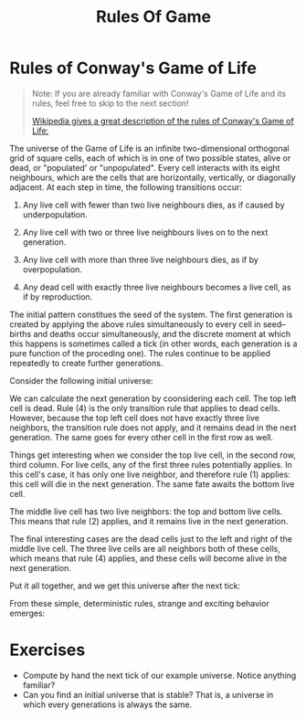 #+title: Rules Of Game

* Rules of Conway's Game of Life
#+begin_quote
Note: If you are already familiar with Conway's Game of Life and its rules, feel free to skip to the next section!

[[https://en.wikipedia.org/wiki/Conway%27s_Game_of_Life][Wikipedia gives a great description of the rules of Conway's Game of Life:]]
#+end_quote
The universe of the Game of Life is an infinite two-dimensional orthogonal grid of square cells, each of which is in one of two possible states, alive or dead, or "populated' or "unpopulated".
Every cell interacts with its eight neighbours, which are the cells that are horizontally, vertically, or diagonally adjacent.
At each step in time, the following transitions occur:

1. Any live cell with fewer than two live neighbours dies, as if caused by underpopulation.

2. Any live cell with two or three live neighbours lives on to the next generation.

3. Any live cell with more than three live neighbours dies, as if by overpopulation.

4. Any dead cell with exactly three live neighbours becomes a live cell, as if by reproduction.

The initial pattern constitues the seed of the system.
The first generation is created by applying the above rules simultaneously to every cell in seed--births and deaths occur simultaneously, and the discrete moment at which this happens is sometimes called a tick (in other words, each generation is a pure function of the proceding one).
The rules continue to be applied repeatedly to create further generations.

Consider the following initial universe:
[[file:~/Downloads/cs/initial-universe.png]]

We can calculate the next generation by coonsidering each cell.
The top left cell is dead.
Rule (4) is the only transition rule that applies to dead cells.
However, because the top left cell does not have exactly three live neighbors, the transition rule does not apply, and it remains dead in the next generation.
The same goes for every other cell in the first row as well.

Things get interesting when we consider the top live cell, in the second row, third column.
For live cells, any of the first three rules potentially applies.
In this cell's case, it has only one live neighbor, and therefore rule (1) applies: this cell will die in the next generation.
The same fate awaits the bottom live cell.

The middle live cell has two live neighbors: the top and bottom live cells.
This means that rule (2) applies, and it remains live in the next generation.

The final interesting cases are the dead cells just to the left and right of the middle live cell.
The three live cells are all neighbors both of these cells, which means that rule (4) applies, and these cells will become alive in the next generation.

Put it all together, and we get this universe after the next tick:
[[file:~/Downloads/cs/next-universe.png]]

From these simple, deterministic rules, strange and exciting behavior emerges:

* Exercises
- Compute by hand the next tick of our example universe.
  Notice anything familiar?
- Can you find an initial universe that is stable?
  That is, a universe in which every generations is always the same.
